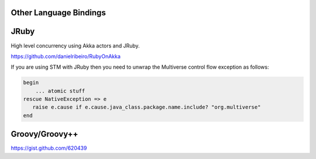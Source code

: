 Other Language Bindings
=======================

JRuby
=====

High level concurrency using Akka actors and JRuby.

`<https://github.com/danielribeiro/RubyOnAkka>`_

If you are using STM with JRuby then you need to unwrap the Multiverse control flow exception as follows:

.. code-block:: ruby

  begin
      ... atomic stuff
  rescue NativeException => e
     raise e.cause if e.cause.java_class.package.name.include? "org.multiverse"
  end

Groovy/Groovy++
===============

`<https://gist.github.com/620439>`_
